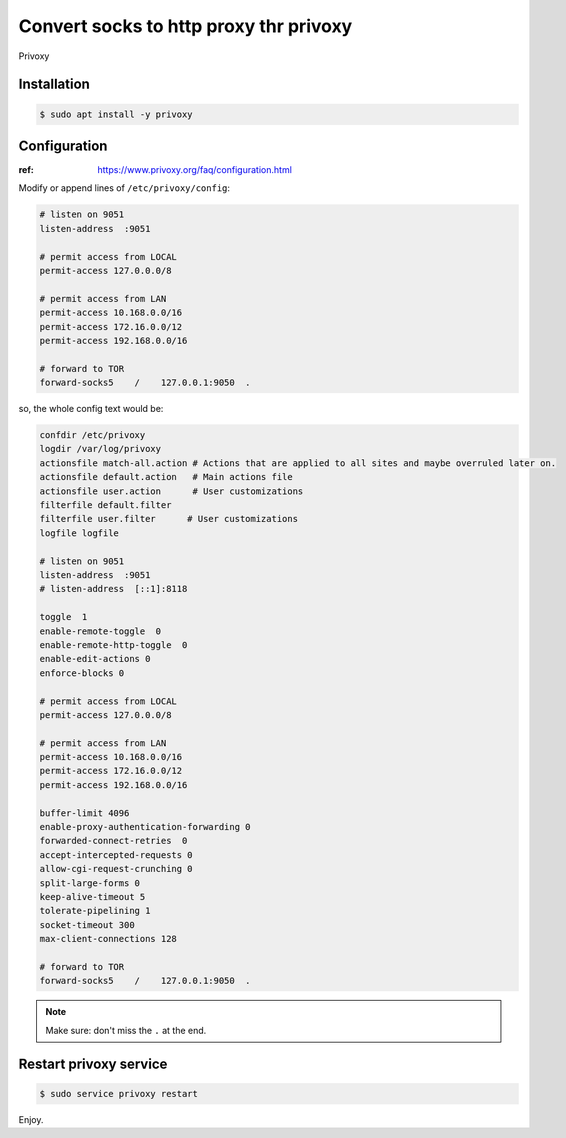 Convert socks to http proxy thr privoxy
=======================================

Privoxy



Installation
------------

.. code-block:: console

   $ sudo apt install -y privoxy



Configuration
-------------

:ref: https://www.privoxy.org/faq/configuration.html


Modify or append lines of ``/etc/privoxy/config``:

.. code-block:: text

   # listen on 9051
   listen-address  :9051

   # permit access from LOCAL
   permit-access 127.0.0.0/8

   # permit access from LAN
   permit-access 10.168.0.0/16
   permit-access 172.16.0.0/12
   permit-access 192.168.0.0/16

   # forward to TOR
   forward-socks5    /    127.0.0.1:9050  .


so, the whole config text would be:

.. code-block:: text

   confdir /etc/privoxy
   logdir /var/log/privoxy
   actionsfile match-all.action # Actions that are applied to all sites and maybe overruled later on.
   actionsfile default.action   # Main actions file
   actionsfile user.action      # User customizations
   filterfile default.filter
   filterfile user.filter      # User customizations
   logfile logfile

   # listen on 9051
   listen-address  :9051
   # listen-address  [::1]:8118

   toggle  1
   enable-remote-toggle  0
   enable-remote-http-toggle  0
   enable-edit-actions 0
   enforce-blocks 0

   # permit access from LOCAL
   permit-access 127.0.0.0/8

   # permit access from LAN
   permit-access 10.168.0.0/16
   permit-access 172.16.0.0/12
   permit-access 192.168.0.0/16

   buffer-limit 4096
   enable-proxy-authentication-forwarding 0
   forwarded-connect-retries  0
   accept-intercepted-requests 0
   allow-cgi-request-crunching 0
   split-large-forms 0
   keep-alive-timeout 5
   tolerate-pipelining 1
   socket-timeout 300
   max-client-connections 128

   # forward to TOR
   forward-socks5    /    127.0.0.1:9050  .

.. NOTE::

   Make sure: don't miss the ``.`` at the end.



Restart privoxy service
-----------------------

.. code-block:: console

   $ sudo service privoxy restart



Enjoy.

